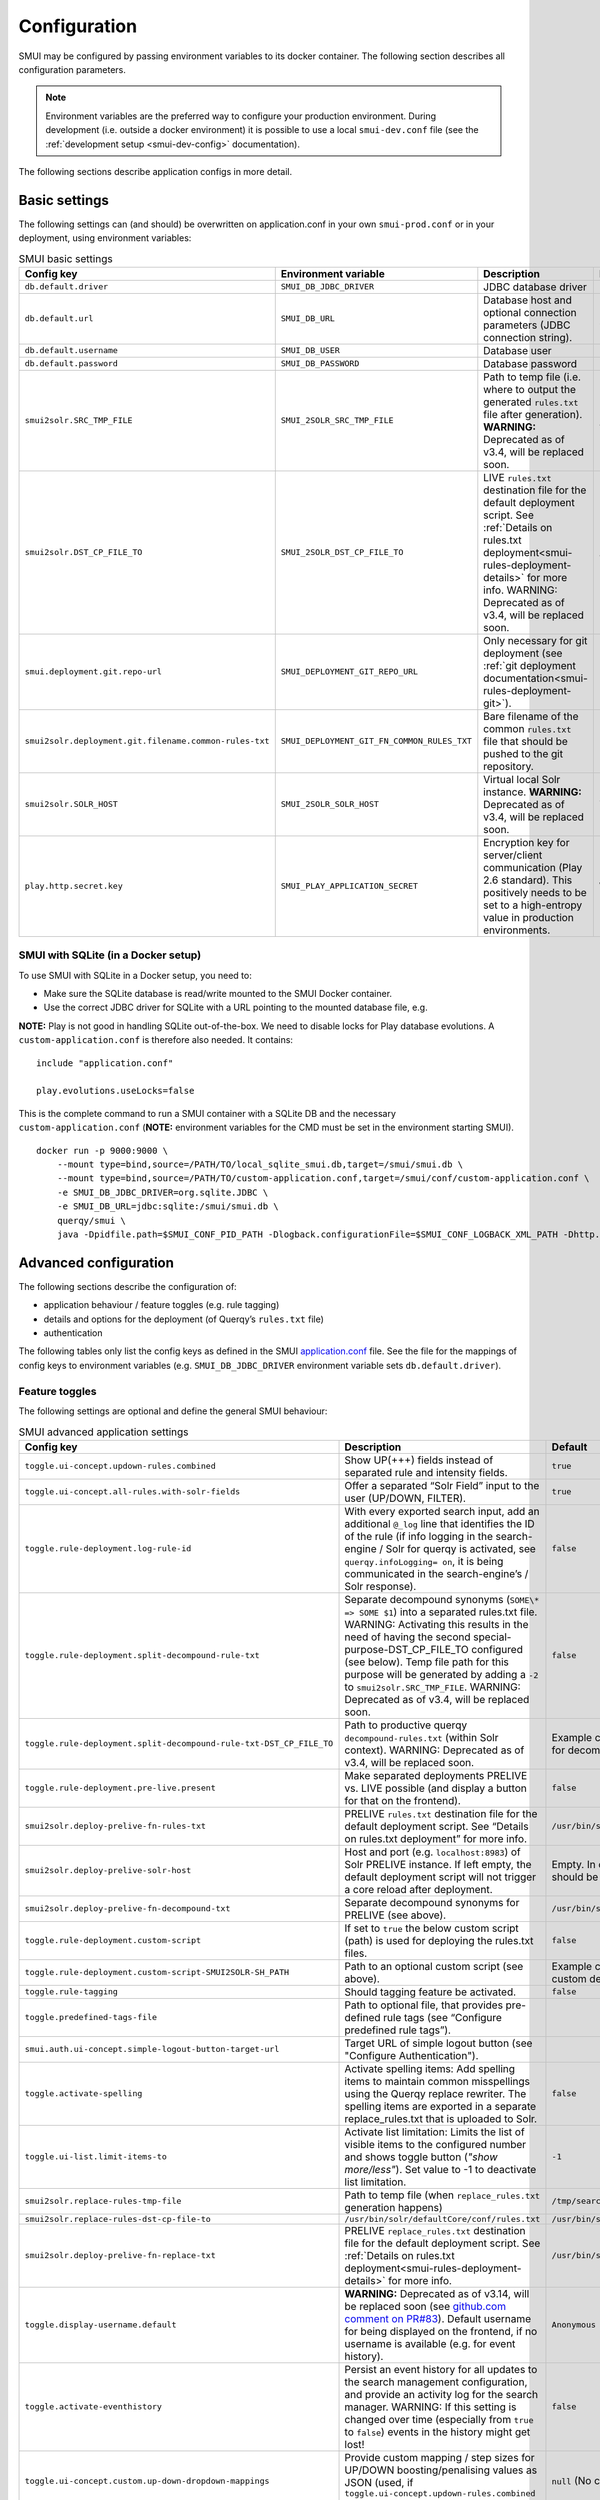 .. _smui-config:

=============
Configuration
=============

SMUI may be configured by passing environment variables to its docker
container. The following section describes all configuration
parameters.

.. note::

    Environment variables are the preferred way to configure your
    production environment. During development (i.e. outside a docker
    environment) it is possible to use a local ``smui-dev.conf`` file
    (see the :ref:`development setup <smui-dev-config>` documentation).

The following sections describe application configs in more detail.

.. _smui-basic-settings:

Basic settings
--------------

The following settings can (and should) be overwritten on
application.conf in your own ``smui-prod.conf`` or in your deployment,
using environment variables:

.. list-table:: SMUI basic settings
   :widths: 20 20 50 30
   :header-rows: 1

   * - Config key
     - Environment variable
     - Description
     - Default
   * - ``db.default.driver``
     - ``SMUI_DB_JDBC_DRIVER``
     - JDBC database driver
     - ``com.mysql.cj.jdbc.Driver``.
   * - ``db.default.url``
     - ``SMUI_DB_URL``
     - Database host and optional connection parameters (JDBC connection string).
     - ``jdbc:mysql://host.docker.internal/smui?autoReconnect=true&useSSL=false``.
   * - ``db.default.username``
     - ``SMUI_DB_USER``
     - Database user
     - ``smui``.
   * - ``db.default.password``
     - ``SMUI_DB_PASSWORD``
     - Database password
     - ``smui``
   * - ``smui2solr.SRC_TMP_FILE``
     - ``SMUI_2SOLR_SRC_TMP_FILE``
     - Path to temp file (i.e. where to output the generated ``rules.txt`` file after generation). **WARNING:** Deprecated as of v3.4, will be replaced soon.
     - ``/tmp/search-management-ui_rules-txt.tmp`` (recommended: leave default).
   * - ``smui2solr.DST_CP_FILE_TO``
     - ``SMUI_2SOLR_DST_CP_FILE_TO``
     - LIVE ``rules.txt`` destination file for the default deployment script. See :ref:`Details on rules.txt deployment<smui-rules-deployment-details>` for more info. WARNING: Deprecated as of v3.4, will be replaced soon.
     - ``/usr/bin/solr/defaultCore/conf/rules.txt``
   * - ``smui.deployment.git.repo-url``
     - ``SMUI_DEPLOYMENT_GIT_REPO_URL``
     - Only necessary for git deployment (see :ref:`git deployment documentation<smui-rules-deployment-git>`).
     - ``ssh://git@localhost/git-server/repos/smui_rulestxt_repo.git``
   * - ``smui2solr.deployment.git.filename.common-rules-txt``
     - ``SMUI_DEPLOYMENT_GIT_FN_COMMON_RULES_TXT``
     - Bare filename of the common ``rules.txt`` file that should be pushed to the git repository.
     - ``rules.txt``
   * - ``smui2solr.SOLR_HOST``
     - ``SMUI_2SOLR_SOLR_HOST``
     - Virtual local Solr instance. **WARNING:** Deprecated as of v3.4, will be replaced soon.
     - ``localhost:8983``
   * - ``play.http.secret.key``
     - ``SMUI_PLAY_APPLICATION_SECRET``
     - Encryption key for server/client communication (Play 2.6 standard). This positively needs to be set to a high-entropy value in production environments.
     - **WARNING:** insecure default.

SMUI with SQLite (in a Docker setup)
~~~~~~~~~~~~~~~~~~~~~~~~~~~~~~~~~~~~

To use SMUI with SQLite in a Docker setup, you need to:

* Make sure the SQLite database is read/write mounted to the SMUI Docker container.
* Use the correct JDBC driver for SQLite with a URL pointing to the mounted database file, e.g.

**NOTE:** Play is not good in handling SQLite out-of-the-box. We need to disable locks for Play database evolutions. A ``custom-application.conf`` is therefore also needed. It contains:

::

   include "application.conf"
   
   play.evolutions.useLocks=false

This is the complete command to run a SMUI container with a SQLite DB and the necessary ``custom-application.conf`` (**NOTE:** environment variables for the CMD must be set in the environment starting SMUI).

::

   docker run -p 9000:9000 \
       --mount type=bind,source=/PATH/TO/local_sqlite_smui.db,target=/smui/smui.db \
       --mount type=bind,source=/PATH/TO/custom-application.conf,target=/smui/conf/custom-application.conf \
       -e SMUI_DB_JDBC_DRIVER=org.sqlite.JDBC \
       -e SMUI_DB_URL=jdbc:sqlite:/smui/smui.db \
       querqy/smui \
       java -Dpidfile.path=$SMUI_CONF_PID_PATH -Dlogback.configurationFile=$SMUI_CONF_LOGBACK_XML_PATH -Dhttp.port=$SMUI_CONF_HTTP_PORT -Dconfig.file="/smui/conf/custom-application.conf" -jar /smui/search-management-ui-assembly-$SMUI_VERSION.jar

Advanced configuration
----------------------

The following sections describe the configuration of:

-  application behaviour / feature toggles
   (e.g. rule tagging)
-  details and options for the deployment (of Querqy’s ``rules.txt``
   file)
-  authentication

The following tables only list the config keys as defined in the SMUI `application.conf`_ file.
See the file for the mappings of config keys to environment variables
(e.g. ``SMUI_DB_JDBC_DRIVER`` environment variable sets ``db.default.driver``).

.. _application.conf: https://github.com/querqy/smui/blob/master/conf/application.conf

.. _smui-config-features:

Feature toggles
~~~~~~~~~~~~~~~

The following settings are optional and define the general SMUI behaviour:

.. list-table:: SMUI advanced application settings
   :widths: 20 50 30
   :header-rows: 1

   * - Config key
     - Description
     - Default
   * - ``toggle.ui-concept.updown-rules.combined``
     - Show UP(+++) fields instead of separated rule and intensity fields.
     - ``true``
   * - ``toggle.ui-concept.all-rules.with-solr-fields``
     - Offer a separated “Solr Field” input to the user (UP/DOWN, FILTER).
     - ``true``
   * - ``toggle.rule-deployment.log-rule-id``
     - With every exported search input, add an additional ``@_log`` line that identifies the ID of the rule (if info logging in the search-engine / Solr for querqy is activated, see ``querqy.infoLogging= on``, it is being communicated in the search-engine’s / Solr response).
     - ``false``
   * - ``toggle.rule-deployment.split-decompound-rule-txt``
     - Separate decompound synonyms (``SOME\* => SOME $1``) into a separated rules.txt file. WARNING: Activating this results in the need of having the second special-purpose-DST_CP_FILE_TO configured (see below). Temp file path for this purpose will be generated by adding a ``-2`` to ``smui2solr.SRC_TMP_FILE``. WARNING: Deprecated as of v3.4, will be replaced soon.
     - ``false``
   * - ``toggle.rule-deployment.split-decompound-rule-txt-DST_CP_FILE_TO``
     - Path to productive querqy ``decompound-rules.txt`` (within Solr context). WARNING: Deprecated as of v3.4, will be replaced soon.
     -  Example content, that needs to be adjusted, if split for decompound rules.txt has been activated.
   * - ``toggle.rule-deployment.pre-live.present``
     - Make separated deployments PRELIVE vs. LIVE possible (and display a button for that on the frontend).
     - ``false``
   * - ``smui2solr.deploy-prelive-fn-rules-txt``
     - PRELIVE ``rules.txt`` destination file for the default deployment script. See “Details on rules.txt deployment” for more info.
     -  ``/usr/bin/solr/defaultCore/conf/rules.txt``
   * - ``smui2solr.deploy-prelive-solr-host``
     - Host and port (e.g. ``localhost:8983``) of Solr PRELIVE instance. If left empty, the default deployment script will not trigger a core reload after deployment.
     - Empty. In case core reload on PRELIVE deployments should be triggered, this needs to be set.
   * - ``smui2solr.deploy-prelive-fn-decompound-txt``
     - Separate decompound synonyms for PRELIVE (see above).
     -  ``/usr/bin/solr/defaultCore/conf/rules-decompound.txt``
   * - ``toggle.rule-deployment.custom-script``
     - If set to ``true`` the below custom script (path) is used for deploying the rules.txt files.
     - ``false``
   * - ``toggle.rule-deployment.custom-script-SMUI2SOLR-SH_PATH``
     - Path to an optional custom script (see above).
     - Example content, that needs to be adjusted, if a custom deployment script is activated.
   * - ``toggle.rule-tagging``
     - Should tagging feature be activated.
     - ``false``
   * - ``toggle.predefined-tags-file``
     - Path to optional file, that provides pre-defined rule tags (see “Configure predefined rule tags”).
     -
   * - ``smui.auth.ui-concept.simple-logout-button-target-url``
     - Target URL of simple logout button (see "Configure Authentication").
     -
   * - ``toggle.activate-spelling``
     - Activate spelling items: Add spelling items to maintain common misspellings using the Querqy replace rewriter. The spelling items are exported in a separate replace_rules.txt that is uploaded to Solr.
     - ``false``
   * - ``toggle.ui-list.limit-items-to``
     - Activate list limitation: Limits the list of visible items to the configured number and shows toggle button (*"show more/less"*). Set value to -1 to deactivate list limitation.
     - ``-1``
   * - ``smui2solr.replace-rules-tmp-file``
     - Path to temp file (when ``replace_rules.txt`` generation happens)
     - ``/tmp/search-management-ui_replace-rules-txt.tmp``
   * - ``smui2solr.replace-rules-dst-cp-file-to``
     - ``/usr/bin/solr/defaultCore/conf/rules.txt``
     - ``/usr/bin/solr/liveCore/conf/replace-rules.txt``
   * - ``smui2solr.deploy-prelive-fn-replace-txt``
     - PRELIVE ``replace_rules.txt`` destination file for the default deployment script. See :ref:`Details on rules.txt deployment<smui-rules-deployment-details>` for more info.
     -  ``/usr/bin/solr/preliveCore/conf/replace-rules.txt``
   * - ``toggle.display-username.default``
     - **WARNING:** Deprecated as of v3.14, will be replaced soon (see `github.com comment on PR#83 <https://github.com/querqy/smui/pull/83#issuecomment-1023284550>`_). Default username for being displayed on the frontend, if no username is available (e.g. for event history).
     - ``Anonymous Search Manager``
   * - ``toggle.activate-eventhistory``
     - Persist an event history for all updates to the search management configuration, and provide an activity log for the search manager. WARNING: If this setting is changed over time (especially from ``true`` to ``false``) events in the history might get lost!
     - ``false``
   * - ``toggle.ui-concept.custom.up-down-dropdown-mappings``
     - Provide custom mapping / step sizes for UP/DOWN boosting/penalising values as JSON (used, if ``toggle.ui-concept.updown-rules.combined`` is set to ``true``). See below for details.
     - ``null`` (No custom mappings)
   * - ``smui.target-environment.config``
     - Target environment configuration (e.g. for preview links). See below for details.
     - Empty target environment. **NOTE:** There will come a dummy config showcasing this feature withz upcoming (majo) releases.

.. note::

	The above described feature toggles are passed to SMUI’s docker container using according environment variables. The mappings can be found in the ``application.conf``.

Predefined rule tags (optional)
~~~~~~~~~~~~~~~~~~~~~~~~~~~~~~~

You can define pre-defined rule tags, that can be used by the
search manager to organise or even adjust the rules exported to the
rules.txt. See
`TestPredefinedTags.json`_ for
structure.

.. _TestPredefinedTags.json: https://github.com/querqy/smui/blob/master/test/resources/TestPredefinedTags.json

.. note::

	The rule tagging feature is disabled by default. You may activate it by setting the configuration key ``toggle.rule-tagging`` to ``true``. See the :ref:`feature configuration<smui-config-features>` section for more information.

Custom UP/DOWN dropdown mappings (optional)
~~~~~~~~~~~~~~~~~~~~~~~~~~~~~~~~~~~~~~~~~~~

SMUI makes life easier when dealing with UP/DOWN boosting/penalising intensities.
It translates raw values passed to querqy to a more comprehensible format to
the search manager working with ``+++`` and ``---`` on the frontend.
By default, a typical intensity range from ``500`` to ``5`` is covered, which
should work with most search engine's (e.g. Solr) schema configurations and the according querqy setup.

However, if SMUI's default does not match the specific needs, the default can be adjusted.
This can be achieved by passing a JSON object describing the desired custom UP/DOWN dropdown
mappings to SMUI while using the ``toggle.ui-concept.custom.up-down-dropdown-mappings`` configuration.
The JSON is passed as an escaped string, which is then validated by SMUI.

Note: If for any reason your custom mappings do not apply, check SMUI's (error) logs,
as it is likely, that the validation yielded an error.

Example configuration setting:

::

   toggle.ui-concept.custom.up-down-dropdown-mappings="[{\"displayName\":\"UP(+++++)\",\"upDownType\":0,\"boostMalusValue\":750},{\"displayName\":\"UP(++++)\",\"upDownType\":0,\"boostMalusValue\":100},{\"displayName\":\"UP(+++)\",\"upDownType\":0,\"boostMalusValue\":50},{\"displayName\":\"UP(++)\",\"upDownType\":0,\"boostMalusValue\":10},{\"displayName\":\"UP(+)\",\"upDownType\":0,\"boostMalusValue\": 5},{\"displayName\":\"DOWN(-)\",\"upDownType\":1,\"boostMalusValue\": 5},{\"displayName\":\"DOWN(--)\",\"upDownType\":1,\"boostMalusValue\": 10},{\"displayName\":\"DOWN(---)\",\"upDownType\":1,\"boostMalusValue\": 50},{\"displayName\":\"DOWN(----)\",\"upDownType\":1,\"boostMalusValue\": 100},{\"displayName\":\"DOWN(-----)\",\"upDownType\":1,\"boostMalusValue\": 750}]"

Note that all attribute/value quotation marks in the JSON string need to be escaped.
The equivalent docker startup argument would be (command line):

::

   docker run \
   ...
     -e SMUI_CUSTOM_UPDOWN_MAPPINGS="[{\"displayName\":\"UP(+++++)\",\"upDownType\":0,\"boostMalusValue\":750},{\"displayName\":\"UP(++++)\",\"upDownType\":0,\"boostMalusValue\":100},{\"displayName\":\"UP(+++)\",\"upDownType\":0,\"boostMalusValue\":50},{\"displayName\":\"UP(++)\",\"upDownType\":0,\"boostMalusValue\":10},{\"displayName\":\"UP(+)\",\"upDownType\":0,\"boostMalusValue\": 5},{\"displayName\":\"DOWN(-)\",\"upDownType\":1,\"boostMalusValue\": 5},{\"displayName\":\"DOWN(--)\",\"upDownType\":1,\"boostMalusValue\": 10},{\"displayName\":\"DOWN(---)\",\"upDownType\":1,\"boostMalusValue\": 50},{\"displayName\":\"DOWN(----)\",\"upDownType\":1,\"boostMalusValue\": 100},{\"displayName\":\"DOWN(-----)\",\"upDownType\":1,\"boostMalusValue\": 750}]"
   ...

Preview search queries (optional)
~~~~~~~~~~~~~~~~~~~~~~~~~~~~~~~~~

Preview links can be configured using the ``smui.target-environment.config`` in your custom ``application.conf``.
Here is an example of a multi tenant, multi language preview configuration.
**NOTE:** The JSON structure is encoded into the HOCON syntax (used by Play / typesafe) as a multiline string:

::

  smui.target-environment.config="""{
    "LIVE": {
      "de": [
        {
          "rulesCollection": "MainTenantDE",
          "tenantTag": null,
          "previewUrlTemplate": "https://www.example.com/de/main-tenant/search?query=$QUERY"
        }, {
          "rulesCollection": "AlternativeTenantDE",
          "tenantTag": "tenant:ALTERNATIVE",
          "previewUrlTemplate": "https://www.example.com/de/alternative-tenant/search?query=$QUERY"
        }
      ],
      "fr": [
        {
          "rulesCollection": "MainTenantFR",
          "tenantTag": null,
          "previewUrlTemplate": "https://www.example.com/fr/main-tenant/search?query=$QUERY"
        }, {
          "rulesCollection": "AlternativeTenantFR",
          "tenantTag": "tenant:ALTERNATIVE",
          "previewUrlTemplate": "https://www.example.com/fr/alternative-tenant/search?query=$QUERY"
        }
      ]
    },
    "PRELIVE": {
      ...
    }
  }"""

The first level of the JSON describes the deployment instance that the preview links points to.
Next is a free-definable organizational identifier - typically encoding the language. Then follows the preview link configuration itself.
Preview links are tight to a rules collection, and might be scoped to specific tenants.
The links are rendered using the magic ``$QUERY`` symbol in the URL template.

**NOTE:** TODO As of v3.15 this will be the designated structure for the deployment description in the future.

Authentication
--------------

SMUI is shipped with HTTP Basic and JWT Authentication support.

Basic Authentication
~~~~~~~~~~~~~~~~~~~~

This is telling every controller method (Home and ApiController) to use
the according authentication method as well as it tells SMUI’s
``BasicAuthAuthenticatedAction`` username and password it should use.
Basic Auth can be turned on in the extension by configuring an
``smui.authAction`` in the config file, e.g.:

::

   # For Basic Auth authentication, use SMUI's BasicAuthAuthenticatedAction (or leave it blanked / commented out for no authentication), e.g.:
   smui.authAction = controllers.auth.BasicAuthAuthenticatedAction
   smui.BasicAuthAuthenticatedAction.user = smui_user
   smui.BasicAuthAuthenticatedAction.pass = smui_pass

**WARNING:** Deprecated as of v3.14. BasicAuth support will be removed soon (see `github.com comment on PR#83 <https://github.com/querqy/smui/pull/83#issuecomment-1023284550>`_).

JWT Authentication
~~~~~~~~~~~~~~~~~~

::

   smui.authAction="controllers.auth.JWTJsonAuthenticatedAction"

.. list-table:: SMUI advanced application settings
   :widths: 20 50 30
   :header-rows: 1

   * - Config key
     - Description
     - Default
   * - ``smui.JWTJsonAuthenticatedAction.login.url``
     - The URL to the login page (e.g. https://loginexample.com/login.html?callback=https://redirecturl.com)
     -
   * - ``smui.JWTJsonAuthenticatedAction.cookie.name``
     - Name of cookie that contains the Json Web Token (JWT)
     - ``jwt_token``
   * - ``smui.JWTJsonAuthenticatedAction.public.key``
     - The public key to verify the token signature.
     -
   * - ``smui.JWTJsonAuthenticatedAction.algorithm``
     - The algorithms that should be used for decoding (options: ‘rsa’, ‘hmac’, ‘asymmetric’, ‘ecdsa’)
     - ``rsa``
   * - ``smui.JWTJsonAuthenticatedAction.authorization.active``
     - Activation of authorization check
     - ``false``
   * - ``smui.JWTJsonAuthenticatedAction.authorization.json.path``
     - The JSON path to the roles saved in the JWT
     - ``$.roles``
   * - ``smui.JWTJsonAuthenticatedAction.authorization.roles``
     - Roles (comma separated) of roles, that are authorized to access SMUI
     - ``admin``

Example of decoded Json Web Token:

.. code:: json

   {
     "user": "Test Admin",
     "roles": [
       "admin"
     ]
   }

Logout
~~~~~~

In this setup, SMUI can provide a simple logout button that simply sends
the user to a configured target URL:

::

   smui.auth.ui-concept.simple-logout-button-target-url="https://www.example.com/logoutService/"

Custom Authentication
~~~~~~~~~~~~~~~~~~~~~

You can also implement a custom authentication action and tell SMUI to
decorate its controllers with that, e.g.:

::

   smui.authAction = myOwnPackage.myOwnAuthenticatedAction

See :ref:`Developing Custom Authentication<smui-dev-custom-auth>` for details.

.. _smui-rules-deployment-details:

Options for rules deployment
----------------------------

Deploying rules.txt via cp/scp
~~~~~~~~~~~~~~~~~~~~~~~~~~~~~~

The default deployment script supports using ``cp`` or ``scp`` file transfer
as methods to deploy the ``rules.txt`` and ``replace_rules.txt`` and triggers a Solr core on the
target system, if configured accordingly. Its behaviour is controlled
using the config variables above, e.g.:

::

   docker run \
     ...
     -e SMUI_2SOLR_DST_CP_FILE_TO=remote_user:remote_pass@remote_host:/path/to/live/solr/defaultCore/conf/rules.txt \
     -e SMUI_2SOLR_SOLR_HOST=remote_solr_host:8983 \
     -e SMUI_DEPLOY_PRELIVE_FN_RULES_TXT=/mnt/prelive_solr_depl/rules.txt \
     -e SMUI_DEPLOY_PRELIVE_SOLR_HOST=docker_host:8983 \
     ...
     -v /path/to/prelive/solr/defaultCore/conf:/mnt/prelive_solr_depl
     ...
     querqy/smui

In this particular example, the LIVE instance of Solr runs on
``remote_solr_host`` and can be reached by ``remote_user`` on
``remote_host`` for ``rules.txt`` deployment (NOTE: ``remote_host`` as
well as ``remote_solr_host`` might even be the same instance, but just
have differing network names). ``scp`` will be chosen by the default
deployment script. In contrast to that, the PRELIVE instance of Solr
resides on the ``docker_host``. File deployment is ensured using an
according docker volume mount. ``cp`` will be chosen.

.. note::

    The example above also accounts for
    ``SMUI_TOGGLE_DEPL_DECOMPOUND_DST`` and
    ``SMUI_DEPLOY_PRELIVE_FN_DECOMPOUND_TXT``, when
    ``SMUI_TOGGLE_DEPL_SPLIT_DECOMPOUND`` is set to ``true``.

.. note::

    The example above also accounts for
    ``SMUI_2SOLR_REPLACE_RULES_DST_CP_FILE_TO`` and
    ``SMUI_DEPLOY_PRELIVE_FN_REPLACE_TXT``, when
    ``SMUI_TOGGLE_SPELLING`` is set to ``true``.

.. _smui-rules-deployment-git:

Deploying rules.txt to a git target
~~~~~~~~~~~~~~~~~~~~~~~~~~~~~~~~~~~

The SMUI docker container comes with an alternative
deployment script for deployment to git, which is located under
``conf/smui2git.sh``.

.. note::

    Your ``rules.txt`` repository needs to be initialised with (at least) the empty files,
    you would like to get managed by SMUI on the ``master`` branch (or branch you would like SMUI to deploy to).

The ``conf/smui2git.sh`` main deployment script uses the
alternative git deployment script, in case a ``GIT`` deployment target
is supplied (for the specific target system). You can use the following
setting to force git deployment for the ``LIVE`` stage, e.g. (command
line):

In the docker container the git deployment will be done in the
``/tmp/smui-git-repo`` path. You need to make sure, that identification is provided to the SMUI docker
environment:

The following example illustrates how to configure SMUI and pass host's identity:

::

   docker run \
     ...
     -v ~/.ssh/id_rsa:/smui/.ssh/id_rsa \
     -v ~/.gitconfig:/home/smui/.gitconfig \
     ...
     -e SMUI_2SOLR_DST_CP_FILE_TO="GIT" \
     -e SMUI_DEPLOYMENT_GIT_REPO_URL="ssh://git@repo-host.tld/smui_rulestxt_repo.git" \
     ...
     querqy/smui

.. note::

    * When working with remote git locations, it might be necessary to also add your git repo host to SMUI's ``/home/smui/.ssh/known_hosts``.
    * As of v3.11.5 only deployment of the common rules.txt file is supported (neither decompound- nor replace-rules.txt files). Support for that might be added in future releases.
    * Currently only git deployment to the LIVE instance is possible.


Creating initial data
---------------------

After the first startup of SMUI, initial data can be inserted. SMUI supports a REST interface to PUT admin entities (like the
following) into the database. This initial data configures Solr collections.

Solr Collections to maintain Search Management rules for
~~~~~~~~~~~~~~~~~~~~~~~~~~~~~~~~~~~~~~~~~~~~~~~~~~~~~~~~

There must exist a minimum of one Solr collection (or
querqy/\ ``rules.txt`` deployment target), that Search Management rules
are maintained for. This must be created before the application can be
used. Example ``curl`` (relative to ``localhost:9000``):

::

   curl -X PUT -H "Content-Type: application/json" -d '{"name":"core_name1", "description":"Solr Search Index/Core #1"}' http://localhost:9000/api/v1/solr-index
   [...]

NOTE: ``solr-index/name`` (in this case ``core_name1``) will be used as
the name of the Solr core, when performing a Core Reload (see
``smui2solr.sh``).

Initial Solr fields
~~~~~~~~~~~~~~~~~~~

Optional. Example ``curl`` (relative to ``localhost:9000``):

::

   curl -X PUT -H "Content-Type: application/json" -d '{"name":"solr-field-1"}' http://localhost:9000/api/v1/{SOLR_INDEX_ID}/suggested-solr-field
   [...]

Where ``solr-field-1`` refers to the field in your configured Solr
schema you would like to make addressable to the Search Manager.
``{SOLR_INDEX_ID}`` refers to the index ID created by the ``solr-index``
call above.

Refresh Browser window and you should be ready to go.
